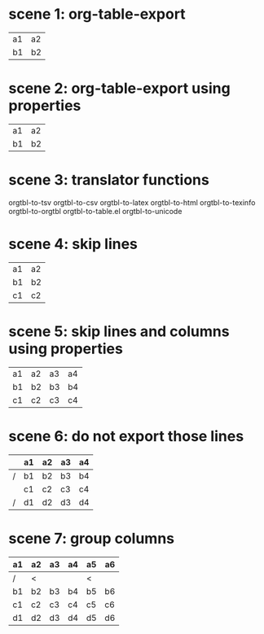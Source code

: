 * scene 1: org-table-export
# M-x org-table-export
# orgtbl-to-tsv

| a1 | a2 |
| b1 | b2 |
* scene 2: org-table-export using properties
:PROPERTIES:
:TABLE_EXPORT_FILE: table.html
:TABLE_EXPORT_FORMAT: orgtbl-to-html
:END:
# org-set-property (C-c C-x p)
# M-x org-table-export

| a1 | a2 |
| b1 | b2 |
* scene 3: translator functions

orgtbl-to-tsv
orgtbl-to-csv
orgtbl-to-latex
orgtbl-to-html
orgtbl-to-texinfo
orgtbl-to-orgtbl
orgtbl-to-table.el
orgtbl-to-unicode
* scene 4: skip lines
# M-x org-table-export
# orgtbl-to-tsv :skip 1

| a1 | a2 |
| b1 | b2 |
| c1 | c2 |

* scene 5: skip lines and columns using properties
:PROPERTIES:
:TABLE_EXPORT_FILE: table.csv
:TABLE_EXPORT_FORMAT: orgtbl-to-tsv :skip 2 :skipcols (2 4)
:END:

| a1 | a2 | a3 | a4 |
| b1 | b2 | b3 | b4 |
| c1 | c2 | c3 | c4 |

* scene 6: do not export those lines
:PROPERTIES:
:TABLE_EXPORT_FILE: table.csv
:TABLE_EXPORT_FORMAT: orgtbl-to-tsv
:END:

|   | a1 | a2 | a3 | a4 |
|---+----+----+----+----|
| / | b1 | b2 | b3 | b4 |
|   | c1 | c2 | c3 | c4 |
| / | d1 | d2 | d3 | d4 |

* scene 7: group columns
:PROPERTIES:
:TABLE_EXPORT_FILE: table.html
:TABLE_EXPORT_FORMAT: orgtbl-to-html
:END:

| a1 | a2 | a3 | a4 | a5 | a6 |
|----+----+----+----+----+----|
| /  | <  |    |    | <  |    |
| b1 | b2 | b3 | b4 | b5 | b6 |
| c1 | c2 | c3 | c4 | c5 | c6 |
| d1 | d2 | d3 | d4 | d5 | d6 |
